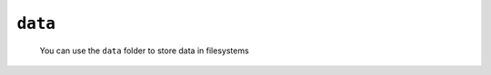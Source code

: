 .. _instances_data:

========
``data``
========

    You can use the ``data`` folder to store data in filesystems